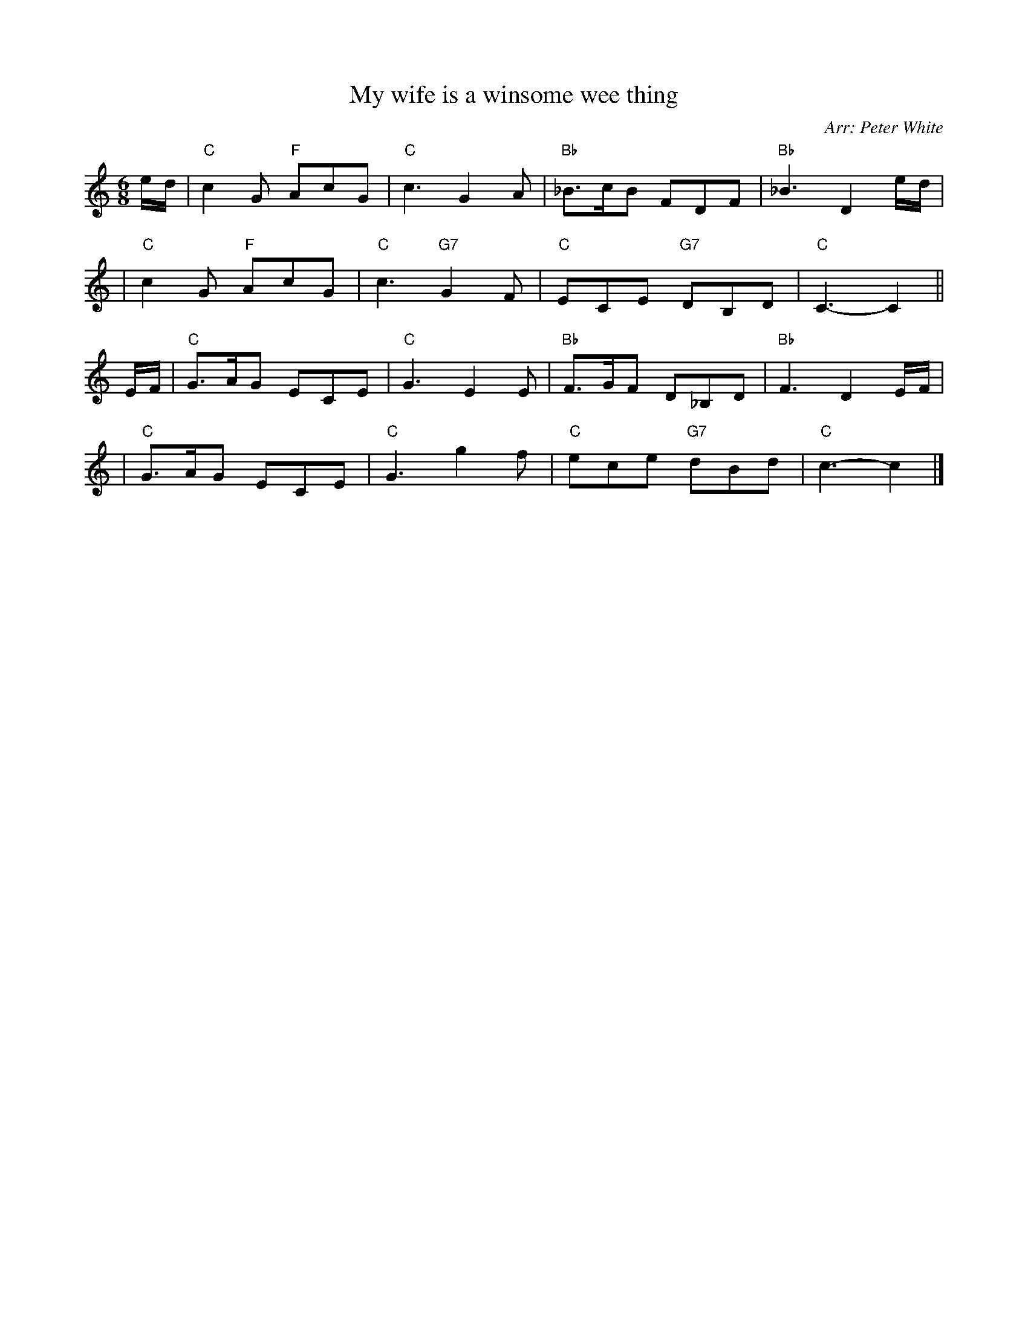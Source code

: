 X: 1
T: My wife is a winsome wee thing
O: Arr: Peter White
R: jig
B: Hugh Foss "DANCES to SONG TUNES" 1966 (music: Peter White)
Z: 2010 John Chambers <jc:trillian.mit.edu>
M: 6/8
L: 1/8
K: C
e/d/ \
| "C"c2G "F"AcG | "C"c3 G2A | "Bb"_B>cB FDF | "Bb"_B3 D2e/d/ |
| "C"c2G "F"AcG | "C"c3 "G7"G2F | "C"ECE "G7"DB,D | "C"C3- C2 ||
E/F/ \
| "C"G>AG ECE | "C"G3 E2E | "Bb"F>GF D_B,D | "Bb"F3 D2E/F/ |
| "C"G>AG ECE | "C"G3 g2f | "C"ece "G7"dBd | "C"c3- c2 |]
